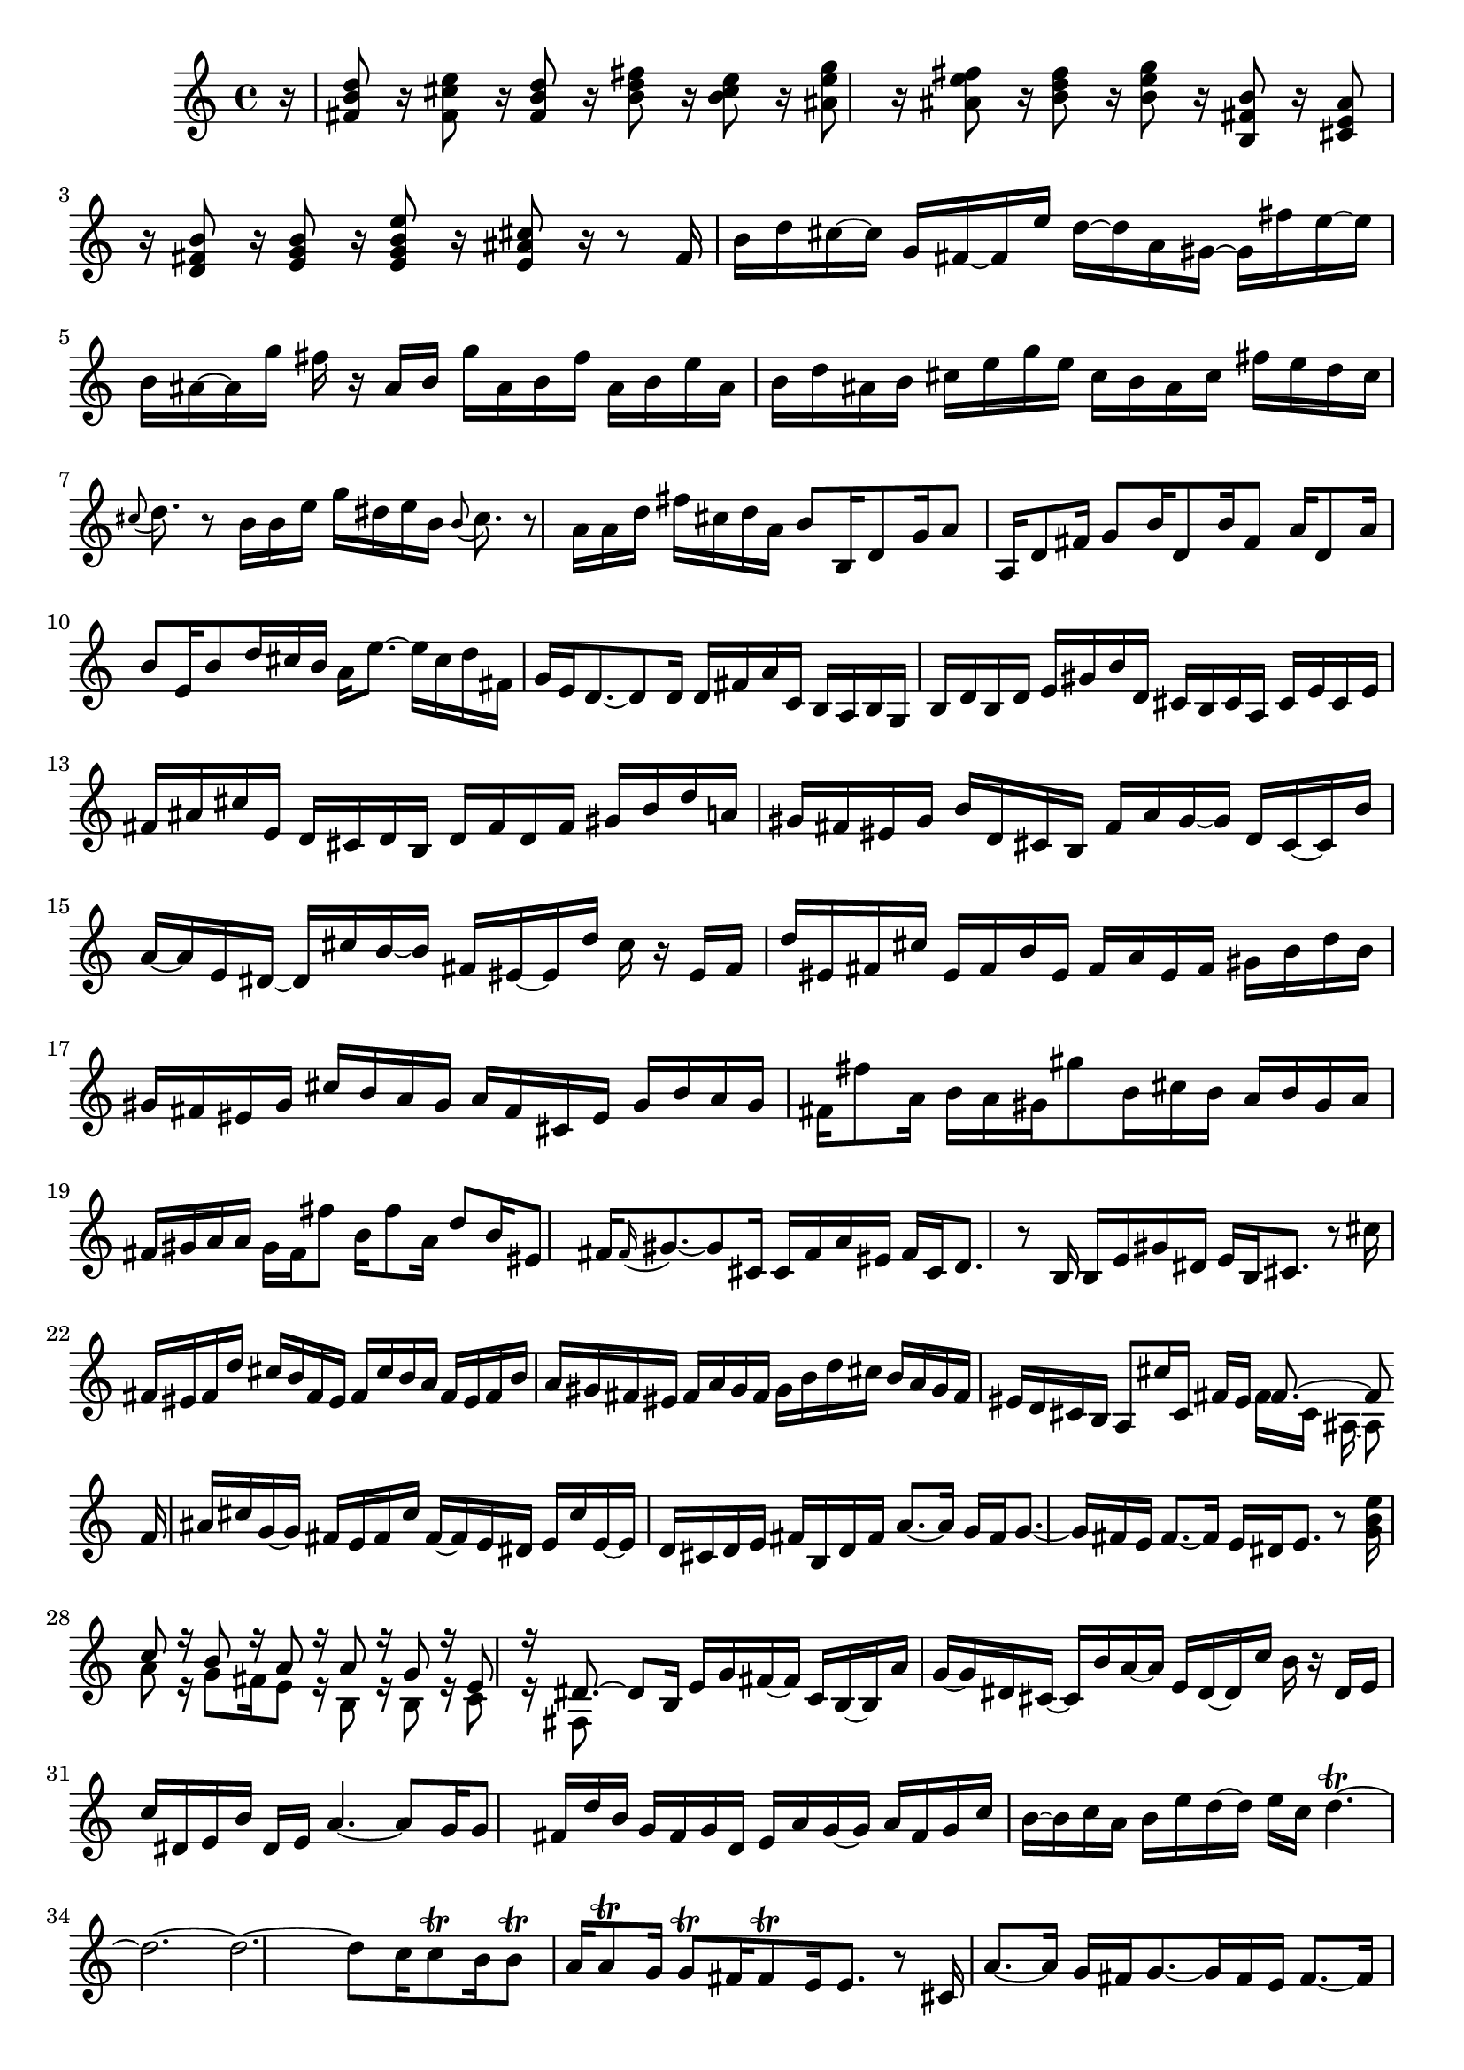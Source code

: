 % Sonata for Flute and Harpsichord BWV 1030 in B minor III Presto

%{
    Copyright 2018 Edmundo Carmona Antoranz. Released under CC 4.0 by-sa
    Original Manuscript is public domain
%}


\version "2.18.2"

\time 12/16
\key b \minor
    
\relative c' {
    
    \partial 16 r16
    
    % 1
    < d' b fis >8 r16 < e cis fis, >8 r16 < d b fis>8 r16 < fis d b >8 r16
    
    % 2
    < e cis b >8 r16 < g e ais, >8 r 16 < fis e ais, >8 r16 < fis d b >8 r16
    
    %3
    % 2nd system starts here
    < g e b >8 r16 < b, fis b, >8 r16 < ais e cis >8 r16 < b fis d >8 r16
    
    % 4
    < b g e >8 r16 < e b g e >8 r16 < cis ais e >8 r16 r8 fis,16
    
    % 5
    b d cis~ cis g fis~ fis e' d~ d a gis~
    
    % 6
    gis fis' e~ e b ais~ ais g' fis r ais, b
    
    % 7
    % 3rd system starts here
    g' ais, b fis' ais, b e ais, b d ais b
    
    % 8
    cis e g e cis b ais cis fis e d cis
    
    % 9
    \appoggiatura cis8 d8. r8 b16 b e g dis e b
    
    % 10
    \appoggiatura b8 cis8. r8 a16 a d fis cis d a
    
    % 11
    % 4th system starts on 2nd beat
    b8 b,16 d8 g16 a8 a,16 d8 fis16
    
    % 12
    g8 b16 d,8 b'16 fis8 a16 d,8 a'16
    
    % 13
    b8 e,16 b'8 d16 cis b a e'8.~
    
    % 14
    e16 cis d fis, g e d8.~ d8 d16
    
    % 15
    d fis a c, b a b g b d b d
    
    % 16
    % next page starts here
    e gis b d, cis b cis a cis e cis e
    
    % 17
    fis ais cis e, d cis d b d fis d fis
    
    % 18
    gis b d a gis fis eis gis b d, cis b
    
    % 19
    fis' a gis~ gis d cis~ cis b' a~ a e dis~
    
    % 20
    % 2nd system starts on 2nd beat
    dis cis' b~ b fis eis~ eis d' cis r eis, fis
    
    % 21
    d' eis, fis cis' eis, fis b eis, fis a eis fis
    
    % 22
    gis b d b gis fis eis gis cis b a gis
    
    % 23
    a fis cis eis gis b a gis fis fis'8 a,16
    
    % 24
    % 3rd system starts on 3rd beat
    b a gis gis'8 b,16 cis b a b gis a
    
    % 25
    fis gis a a gis fis fis'8 b,16 fis'8 a,16
    
    % 26
    d8 b16 eis,8 fis16 \appoggiatura fis gis8.~ gis8 cis,16
    
    % 27
    cis fis a eis fis cis d8. r8 b16
    
    % 28
    % 4th system starts here
    b e gis dis e b cis8. r8 cis'16
     
    % 29
    fis, eis fis d' cis b fis eis fis cis' b a
    
    % 30
    fis eis fis b a gis fis eis fis a gis fis
    
    % 31
    gis b d cis b a gis fis eis d cis b
    
    % 32
    % 5th system starts here
    a8 cis'16 cis,16 fis eis <<
        { fis8.~ fis8 }
        \\
        { fis16 cis ais~ ais8 }
    >>
    \bar ":.."
    fis'16
    
    % 33
    ais cis g~ g fis e fis cis' fis,~ fis e dis
    
    % 34
    e cis' e,~ e d cis d e fis b, d fis
    
    % 35
    % 6th system starts on 3rd beat
    a8.~ a16 g fis g8.~ g16 fis e
    
    % 36
    fis8.~ fis16 e dis e8. r8 < g b e >16
    
    % 37
    <<
        { c8 r16 b8 r16 a8 r16 a8 r16 }
        \\
        { a8 r16 g8 fis16 e8 r16 b8 r16 }
    >>
    
    % 38
    <<
        { g'8 r16 e8 r16 dis8.~ dis8 b16 }
        \\
        { b8 r16 c8 r16 fis,8 }
    >>
    
    % 39
    % next page starts on 3rd beat
    e'16 g fis~ fis c b~ b a' g~ g dis cis~
    
    % 40
    cis b' a~ a e dis~ dis c' b r dis, e
    
    % 41
    c' dis, e b' dis, e a4.~
    
    % 42
    a8 g16 g8 fis16 d' b g fis g d
    
    % 43
    % 2nd system starts on 3rd beat
    e a g~ g a fis g c b~ b c a
    
    % 44
    b e d~ d e c d4.\trill~
    
    % 45
    d2.~
    
    % 46
    d~
    
    % 47
    % 3rd system starts on 3rd beat
    d8 c16 c8\trill b16 b8\trill a16 a8\trill g16
    
    % 48
    g8\trill fis16 fis8\trill e16 e8. r8 cis16
    
    % 49
    a'8.~ a16 g fis g8.~ g16 fis e
    
    % 50
    fis8.~ fis16 e dis e8.~ e16 d cis
    
    % 51
    % 4th system starts here
    ais' cis g~ g fis eis fis cis' fis,~ fis e dis
    
    % 52
    e cis' e,~ e d cis d fis a d8.~
    
    % 53
    d16 g, b e,8.~ e16 cis e a8.~
    
    % 54
    a16 fis a d,8.~ d16 b d g8.~
    
    % 55
    % 5th system starts here
    g16 e g cis8.~ cis16 ais cis fis8 r16
    
    % 56
    r8. r8 b,,16 ais fis ais cis eis fis
    
    % 57
    b, gis b d eis fis cis8 cis'16 ais8 e16
    
    % 58
    d8 d'16 b8 fis16 e8 e'16 cis8 ais16
    
    % 59
    % 6th system starts here
    b8 r16 ais8 r16 d8 r16 cis8\trill b16
    
    % 60
    ais g' fis~ fis b, ais~ ais e' dis~ dis a' fis
    
    % 61
    g8 g,16 b8 e16 fis8 fis,16 b8 d16
    
    % 62
    e8 g16 b,8 g'16 d8 fis16 b,8 d16
    
    % 63
    g,8 e'16 ais,8 b16 ais gis fis cis'8.~
    
    % 64
    cis16 ais b d, e cis <<
        { b d fis~ fis8 }
        \\
        { s16 d8~ d8 }
        \\
        { s8. b'8 }
    >>
    
    \bar ":|."
    
}
